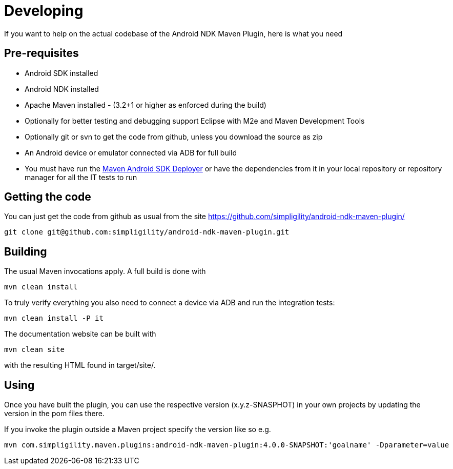 = Developing

If you want to help on the actual codebase of the Android NDK Maven Plugin, here is what you need

== Pre-requisites

* Android SDK installed
* Android NDK installed
* Apache Maven installed - (3.2+1 or higher as enforced during the build)
* Optionally for better testing and debugging support Eclipse with M2e and Maven Development Tools
* Optionally git or svn to get the code from github, unless you download the source as zip
* An Android device or emulator connected via ADB for full build
* You must have run the https://github.com/simpligility/maven-android-sdk-deployer[Maven Android SDK Deployer] or have the dependencies from it in your local repository 
or repository manager for all the IT tests to run

== Getting the code

You can just get the code from github as usual from the site https://github.com/simpligility/android-ndk-maven-plugin/

----
git clone git@github.com:simpligility/android-ndk-maven-plugin.git
----
 
== Building

The usual Maven invocations apply. A full build is done with

----
mvn clean install
----

To truly verify everything you also need to connect a device via ADB and run the integration tests:

----
mvn clean install -P it
----

The documentation website can be built with

----
mvn clean site
----

with the resulting HTML found in +target/site/+.

== Using 

Once you have built the plugin, you can use the respective version (x.y.z-SNASPHOT) in your own projects by updating the 
version in the pom files there.

If you invoke the plugin outside a Maven project specify the version like so e.g.

----
mvn com.simpligility.maven.plugins:android-ndk-maven-plugin:4.0.0-SNAPSHOT:'goalname' -Dparameter=value
----



